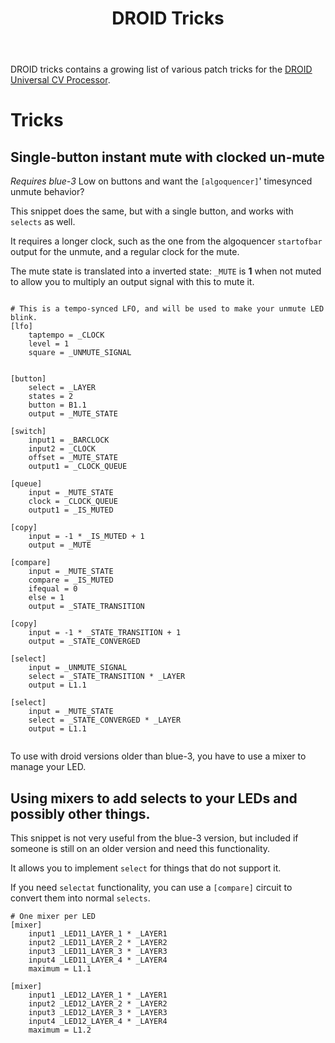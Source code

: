 #+title: DROID Tricks

DROID tricks contains a growing list of various patch tricks for the [[https://shop.dermannmitdermaschine.de/pages/droid-universal-cv-processor][DROID Universal CV Processor]].

* Tricks

** Single-button instant mute with clocked un-mute
/Requires blue-3/
Low on buttons and want the =[algoquencer]=' timesynced unmute behavior?

This snippet does the same, but with a single button, and works with =selects= as well.

It requires a longer clock, such as the one from the algoquencer =startofbar=
output for the unmute, and a regular clock for the mute.

The mute state is translated into a inverted state: =_MUTE= is *1* when not
muted to allow you to multiply an output signal with this to mute it.


#+begin_example

# This is a tempo-synced LFO, and will be used to make your unmute LED blink.
[lfo]
    taptempo = _CLOCK
    level = 1
    square = _UNMUTE_SIGNAL


[button]
    select = _LAYER
    states = 2
    button = B1.1
    output = _MUTE_STATE

[switch]
    input1 = _BARCLOCK
    input2 = _CLOCK
    offset = _MUTE_STATE
    output1 = _CLOCK_QUEUE

[queue]
    input = _MUTE_STATE
    clock = _CLOCK_QUEUE
    output1 = _IS_MUTED

[copy]
    input = -1 * _IS_MUTED + 1
    output = _MUTE

[compare]
    input = _MUTE_STATE
    compare = _IS_MUTED
    ifequal = 0
    else = 1
    output = _STATE_TRANSITION

[copy]
    input = -1 * _STATE_TRANSITION + 1
    output = _STATE_CONVERGED

[select]
    input = _UNMUTE_SIGNAL
    select = _STATE_TRANSITION * _LAYER
    output = L1.1

[select]
    input = _MUTE_STATE
    select = _STATE_CONVERGED * _LAYER
    output = L1.1

#+end_example

To use with droid versions older than blue-3, you have to use a mixer to manage
your LED.

** Using mixers to add selects to your LEDs and possibly other things.

This snippet is not very useful from the blue-3 version, but included if someone
is still on an older version and need this functionality.

It allows you to implement =select= for things that do not support it.

If you need =selectat= functionality, you can use a =[compare]= circuit to
convert them into normal =selects=.

#+begin_example
# One mixer per LED
[mixer]
    input1 _LED11_LAYER_1 * _LAYER1
    input2 _LED11_LAYER_2 * _LAYER2
    input3 _LED11_LAYER_3 * _LAYER3
    input4 _LED11_LAYER_4 * _LAYER4
    maximum = L1.1

[mixer]
    input1 _LED12_LAYER_1 * _LAYER1
    input2 _LED12_LAYER_2 * _LAYER2
    input3 _LED12_LAYER_3 * _LAYER3
    input4 _LED12_LAYER_4 * _LAYER4
    maximum = L1.2

#+end_example
